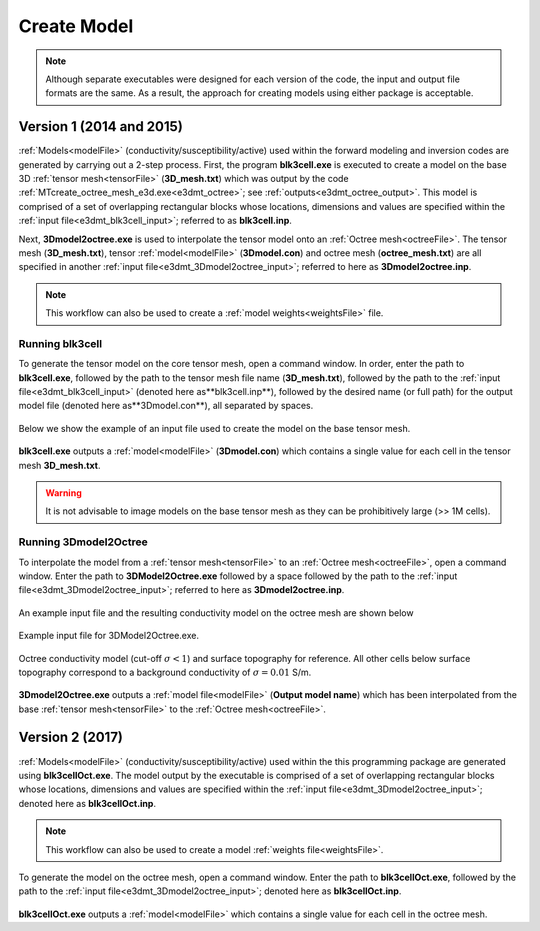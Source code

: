 .. _e3dmt_model:

Create Model
============

.. note:: Although separate executables were designed for each version of the code, the input and output file formats are the same. As a result, the approach for creating models using either package is acceptable.

Version 1 (2014 and 2015)
-------------------------

:ref:`Models<modelFile>` (conductivity/susceptibility/active) used within the forward modeling and inversion codes are generated by carrying out a 2-step process. First, the program **blk3cell.exe** is executed to create a model on the base 3D :ref:`tensor mesh<tensorFile>` (**3D_mesh.txt**) which was output by the code :ref:`MTcreate_octree_mesh_e3d.exe<e3dmt_octree>`; see :ref:`outputs<e3dmt_octree_output>`. This model is comprised of a set of overlapping rectangular blocks whose locations, dimensions and values are specified within the :ref:`input file<e3dmt_blk3cell_input>`; referred to as **blk3cell.inp**.

Next, **3Dmodel2octree.exe** is used to interpolate the tensor model onto an :ref:`Octree mesh<octreeFile>`. The tensor mesh (**3D_mesh.txt**), tensor :ref:`model<modelFile>` (**3Dmodel.con**) and octree mesh (**octree_mesh.txt**) are all specified in another :ref:`input file<e3dmt_3Dmodel2octree_input>`; referred to here as **3Dmodel2octree.inp**.


.. note:: This workflow can also be used to create a :ref:`model weights<weightsFile>` file.


Running blk3cell
^^^^^^^^^^^^^^^^

To generate the tensor model on the core tensor mesh, open a command window. In order, enter the path to **blk3cell.exe**, followed by the path to the tensor mesh file name (**3D_mesh.txt**), followed by the path to the :ref:`input file<e3dmt_blk3cell_input>` (denoted here as**blk3cell.inp**), followed by the desired name (or full path) for the output model file (denoted here as**3Dmodel.con**), all separated by spaces.

.. figure:: images/run_create_model.png
     :align: center
     :width: 700

Below we show the example of an input file used to create the model on the base tensor mesh.


.. figure:: images/e3dmt_blk3cell_input.png
     :align: center
     :width: 700


**blk3cell.exe** outputs a :ref:`model<modelFile>` (**3Dmodel.con**) which contains a single value for each cell in the tensor mesh **3D_mesh.txt**.

.. warning:: It is not advisable to image models on the base tensor mesh as they can be prohibitively large (>> 1M cells).


Running 3Dmodel2Octree
^^^^^^^^^^^^^^^^^^^^^^

To interpolate the model from a :ref:`tensor mesh<tensorFile>` to an :ref:`Octree mesh<octreeFile>`, open a command window. Enter the path to **3DModel2Octree.exe** followed by a space followed by the path to the :ref:`input file<e3dmt_3Dmodel2octree_input>`; referred to here as **3Dmodel2octree.inp**.


.. figure:: images/run_3Dmodel2octree.png
     :align: center
     :width: 700

An example input file and the resulting conductivity model on the octree mesh are shown below

.. figure:: images/e3dmt_3DtoOctree_input.png
     :align: center
     :width: 700

     Example input file for 3DModel2Octree.exe.

.. figure:: images/model_example.png
     :align: center
     :width: 400

     Octree conductivity model (cut-off :math:`\sigma < 1`) and surface topography for reference. All other cells below surface topography correspond to a background conductivity of :math:`\sigma=0.01` S/m.


**3Dmodel2Octree.exe** outputs a :ref:`model file<modelFile>` (**Output model name**) which has been interpolated from the base :ref:`tensor mesh<tensorFile>` to the :ref:`Octree mesh<octreeFile>`.


Version 2 (2017)
----------------

:ref:`Models<modelFile>` (conductivity/susceptibility/active) used within the this programming package are generated using **blk3cellOct.exe**. The model output by the executable is comprised of a set of overlapping rectangular blocks whose locations, dimensions and values are specified within the :ref:`input file<e3dmt_3Dmodel2octree_input>`; denoted here as **blk3cellOct.inp**.

.. note:: This workflow can also be used to create a model :ref:`weights file<weightsFile>`.


To generate the model on the octree mesh, open a command window. Enter the path to **blk3cellOct.exe**, followed by the path to the :ref:`input file<e3dmt_3Dmodel2octree_input>`; denoted here as **blk3cellOct.inp**. 

.. figure:: images/run_create_model2.png
     :align: center
     :width: 500


**blk3cellOct.exe** outputs a :ref:`model<modelFile>` which contains a single value for each cell in the octree mesh.





